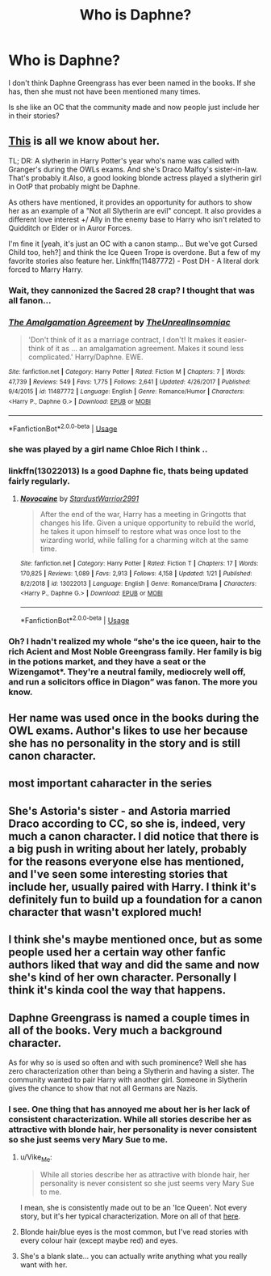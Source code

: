 #+TITLE: Who is Daphne?

* Who is Daphne?
:PROPERTIES:
:Author: dtorssegment
:Score: 11
:DateUnix: 1548523748.0
:DateShort: 2019-Jan-26
:END:
I don't think Daphne Greengrass has ever been named in the books. If she has, then she must not have been mentioned many times.

Is she like an OC that the community made and now people just include her in their stories?


** [[https://harrypotter.fandom.com/wiki/Daphne_Greengrass][This]] is all we know about her.

TL; DR: A slytherin in Harry Potter's year who's name was called with Granger's during the OWLs exams. And she's Draco Malfoy's sister-in-law. That's probably it.Also, a good looking blonde actress played a slytherin girl in OotP that probably might be Daphne.

As others have mentioned, it provides an opportunity for authors to show her as an example of a "Not all Slytherin are evil" concept. It also provides a different love interest +/ Ally in the enemy base to Harry who isn't related to Quidditch or Elder or in Auror Forces.

I'm fine it [yeah, it's just an OC with a canon stamp... But we've got Cursed Child too, heh?] and think the Ice Queen Trope is overdone. But a few of my favorite stories also feature her. Linkffn(11487772) - Post DH - A literal dork forced to Marry Harry.
:PROPERTIES:
:Author: Abishek_Ravichandran
:Score: 22
:DateUnix: 1548525493.0
:DateShort: 2019-Jan-26
:END:

*** Wait, they cannonized the Sacred 28 crap? I thought that was all fanon...
:PROPERTIES:
:Author: StarDolph
:Score: 3
:DateUnix: 1548541942.0
:DateShort: 2019-Jan-27
:END:


*** [[https://www.fanfiction.net/s/11487772/1/][*/The Amalgamation Agreement/*]] by [[https://www.fanfiction.net/u/1280940/TheUnrealInsomniac][/TheUnrealInsomniac/]]

#+begin_quote
  'Don't think of it as a marriage contract, I don't! It makes it easier- think of it as ... an amalgamation agreement. Makes it sound less complicated.' Harry/Daphne. EWE.
#+end_quote

^{/Site/:} ^{fanfiction.net} ^{*|*} ^{/Category/:} ^{Harry} ^{Potter} ^{*|*} ^{/Rated/:} ^{Fiction} ^{M} ^{*|*} ^{/Chapters/:} ^{7} ^{*|*} ^{/Words/:} ^{47,739} ^{*|*} ^{/Reviews/:} ^{549} ^{*|*} ^{/Favs/:} ^{1,775} ^{*|*} ^{/Follows/:} ^{2,641} ^{*|*} ^{/Updated/:} ^{4/26/2017} ^{*|*} ^{/Published/:} ^{9/4/2015} ^{*|*} ^{/id/:} ^{11487772} ^{*|*} ^{/Language/:} ^{English} ^{*|*} ^{/Genre/:} ^{Romance/Humor} ^{*|*} ^{/Characters/:} ^{<Harry} ^{P.,} ^{Daphne} ^{G.>} ^{*|*} ^{/Download/:} ^{[[http://www.ff2ebook.com/old/ffn-bot/index.php?id=11487772&source=ff&filetype=epub][EPUB]]} ^{or} ^{[[http://www.ff2ebook.com/old/ffn-bot/index.php?id=11487772&source=ff&filetype=mobi][MOBI]]}

--------------

*FanfictionBot*^{2.0.0-beta} | [[https://github.com/tusing/reddit-ffn-bot/wiki/Usage][Usage]]
:PROPERTIES:
:Author: FanfictionBot
:Score: 2
:DateUnix: 1548525544.0
:DateShort: 2019-Jan-26
:END:


*** she was played by a girl name Chloe Rich I think ..
:PROPERTIES:
:Author: bash32
:Score: 2
:DateUnix: 1548567142.0
:DateShort: 2019-Jan-27
:END:


*** linkffn(13022013) Is a good Daphne fic, thats being updated fairly regularly.
:PROPERTIES:
:Author: BasiliskSlayer1980
:Score: 3
:DateUnix: 1548534916.0
:DateShort: 2019-Jan-27
:END:

**** [[https://www.fanfiction.net/s/13022013/1/][*/Novocaine/*]] by [[https://www.fanfiction.net/u/10430456/StardustWarrior2991][/StardustWarrior2991/]]

#+begin_quote
  After the end of the war, Harry has a meeting in Gringotts that changes his life. Given a unique opportunity to rebuild the world, he takes it upon himself to restore what was once lost to the wizarding world, while falling for a charming witch at the same time.
#+end_quote

^{/Site/:} ^{fanfiction.net} ^{*|*} ^{/Category/:} ^{Harry} ^{Potter} ^{*|*} ^{/Rated/:} ^{Fiction} ^{T} ^{*|*} ^{/Chapters/:} ^{17} ^{*|*} ^{/Words/:} ^{170,825} ^{*|*} ^{/Reviews/:} ^{1,089} ^{*|*} ^{/Favs/:} ^{2,913} ^{*|*} ^{/Follows/:} ^{4,158} ^{*|*} ^{/Updated/:} ^{1/21} ^{*|*} ^{/Published/:} ^{8/2/2018} ^{*|*} ^{/id/:} ^{13022013} ^{*|*} ^{/Language/:} ^{English} ^{*|*} ^{/Genre/:} ^{Romance/Drama} ^{*|*} ^{/Characters/:} ^{<Harry} ^{P.,} ^{Daphne} ^{G.>} ^{*|*} ^{/Download/:} ^{[[http://www.ff2ebook.com/old/ffn-bot/index.php?id=13022013&source=ff&filetype=epub][EPUB]]} ^{or} ^{[[http://www.ff2ebook.com/old/ffn-bot/index.php?id=13022013&source=ff&filetype=mobi][MOBI]]}

--------------

*FanfictionBot*^{2.0.0-beta} | [[https://github.com/tusing/reddit-ffn-bot/wiki/Usage][Usage]]
:PROPERTIES:
:Author: FanfictionBot
:Score: 2
:DateUnix: 1548534925.0
:DateShort: 2019-Jan-27
:END:


*** Oh? I hadn't realized my whole “she's the ice queen, hair to the rich Acient and Most Noble Greengrass family. Her family is big in the potions market, and they have a seat or the Wizengamot*. They're a neutral family, mediocrely well off, and run a solicitors office in Diagon” was fanon. The more you know.
:PROPERTIES:
:Author: Sefera17
:Score: 1
:DateUnix: 1548648107.0
:DateShort: 2019-Jan-28
:END:


** Her name was used once in the books during the OWL exams. Author's likes to use her because she has no personality in the story and is still canon character.
:PROPERTIES:
:Author: Sciny
:Score: 8
:DateUnix: 1548525558.0
:DateShort: 2019-Jan-26
:END:


** most important caharacter in the series
:PROPERTIES:
:Score: 9
:DateUnix: 1548530028.0
:DateShort: 2019-Jan-26
:END:


** She's Astoria's sister - and Astoria married Draco according to CC, so she is, indeed, very much a canon character. I did notice that there is a big push in writing about her lately, probably for the reasons everyone else has mentioned, and I've seen some interesting stories that include her, usually paired with Harry. I think it's definitely fun to build up a foundation for a canon character that wasn't explored much!
:PROPERTIES:
:Author: jade_eyed_angel
:Score: 5
:DateUnix: 1548527353.0
:DateShort: 2019-Jan-26
:END:


** I think she's maybe mentioned once, but as some people used her a certain way other fanfic authors liked that way and did the same and now she's kind of her own character. Personally I think it's kinda cool the way that happens.
:PROPERTIES:
:Author: WhiteWarrior625
:Score: 6
:DateUnix: 1548524037.0
:DateShort: 2019-Jan-26
:END:


** Daphne Greengrass is named a couple times in all of the books. Very much a background character.

As for why so is used so often and with such prominence? Well she has zero characterization other than being a Slytherin and having a sister. The community wanted to pair Harry with another girl. Someone in Slytherin gives the chance to show that not all Germans are Nazis.
:PROPERTIES:
:Author: erotic-toaster
:Score: 8
:DateUnix: 1548524221.0
:DateShort: 2019-Jan-26
:END:

*** I see. One thing that has annoyed me about her is her lack of consistent characterization. While all stories describe her as attractive with blonde hair, her personality is never consistent so she just seems very Mary Sue to me.
:PROPERTIES:
:Author: dtorssegment
:Score: 2
:DateUnix: 1548526961.0
:DateShort: 2019-Jan-26
:END:

**** u/Vike_Me:
#+begin_quote
  While all stories describe her as attractive with blonde hair, her personality is never consistent so she just seems very Mary Sue to me.
#+end_quote

I mean, she is consistently made out to be an 'Ice Queen'. Not every story, but it's her typical characterization. More on all of that [[https://www.reddit.com/r/HPfanfiction/comments/7ndp93/discussion_origins_of_ice_queen_daphne/][here]].
:PROPERTIES:
:Author: Vike_Me
:Score: 3
:DateUnix: 1548529020.0
:DateShort: 2019-Jan-26
:END:


**** Blonde hair/blue eyes is the most common, but I've read stories with every colour hair (except maybe red) and eyes.
:PROPERTIES:
:Author: MartDiamond
:Score: 2
:DateUnix: 1548529734.0
:DateShort: 2019-Jan-26
:END:


**** She's a blank slate... you can actually write anything what you really want with her.
:PROPERTIES:
:Author: bash32
:Score: 2
:DateUnix: 1548567416.0
:DateShort: 2019-Jan-27
:END:
